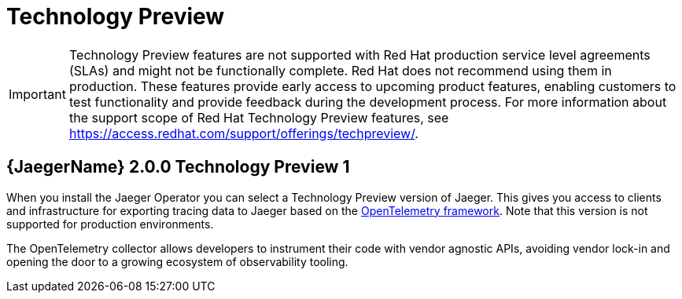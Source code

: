 ////
Module included in the following assemblies:
- rhbjaeger-release-notes.adoc
////

[id="jaeger-rn-tech-preview_{context}"]
= Technology Preview
////
Provide the following info for each issue if possible:
Description -  Describe the new functionality available to the customer.  For enhancements, try to describe as specifically as possible where the customer will see changes.  Avoid the word “supports” as in [product] now supports [feature] to avoid customer confusion with full support.  Say, for example, “available as a Technology Preview.”
Package - A brief description of what the customer has to install or enable to use the Technology Preview feature.    (e.g., available in quickstart.zip on customer portal, JDF website, container on registry, enable option, etc.)
////

[IMPORTANT]
====
Technology Preview features are not supported with Red Hat production service level agreements (SLAs) and might not be functionally complete. Red Hat does not recommend using them in production.
These features provide early access to upcoming product features, enabling customers to test functionality and provide feedback during the development process. For more information about the support scope of Red Hat Technology Preview features, see https://access.redhat.com/support/offerings/techpreview/.
====

== {JaegerName} 2.0.0 Technology Preview 1
When you install the Jaeger Operator you can select a Technology Preview version of Jaeger.  This gives you access to clients and infrastructure for exporting tracing data to Jaeger based on the link:https://opentelemetry.io/[OpenTelemetry framework].  Note that this version is not supported for production environments.

The OpenTelemetry collector allows developers to instrument their code with vendor agnostic APIs, avoiding vendor lock-in and opening the door to a growing ecosystem of observability tooling.
